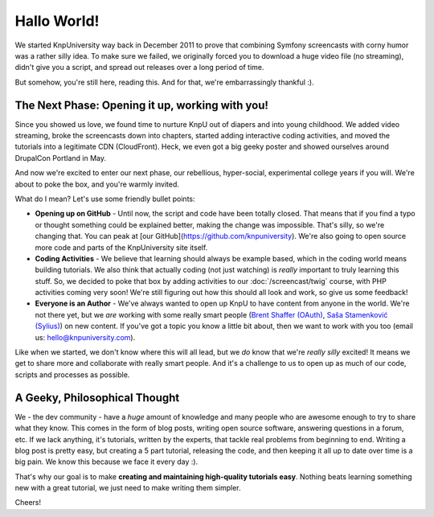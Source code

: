 Hallo World!
============

We started KnpUniversity way back in December 2011 to prove that combining
Symfony screencasts with corny humor was a rather silly idea. To make sure
we failed, we originally forced you to download a huge video file (no streaming),
didn't give you a script, and spread out releases over a long period of time.

But somehow, you're still here, reading this. And for that, we're embarrassingly
thankful :).

The Next Phase: Opening it up, working with you!
------------------------------------------------

Since you showed us love, we found time to nurture KnpU out of diapers and
into young childhood. We added video streaming, broke the screencasts down
into chapters, started adding interactive coding activities, and moved the
tutorials into a legitimate CDN (CloudFront). Heck, we even got a big geeky poster
and showed ourselves around DrupalCon Portland in May.

And now we're excited to enter our next phase, our rebellious, hyper-social,
experimental college years if you will. We're about to poke the box, and you're 
warmly invited.

What do I mean? Let's use some friendly bullet points:

* **Opening up on GitHub** - Until now, the script and code have been
  totally closed. That means that if you find a typo or thought something
  could be explained better, making the change was impossible. That's silly,
  so we're changing that. You can peak at [our GitHub](https://github.com/knpuniversity).
  We're also going to open source more code and parts of the KnpUniversity 
  site itself.

* **Coding Activities** - We believe that learning should always be example
  based, which in the coding world means building tutorials. We also think
  that actually coding (not just watching) is *really* important to truly
  learning this stuff. So, we decided to poke that box by adding activities
  to our :doc:`/screencast/twig` course, with PHP activities coming very soon!
  We're still figuring out how this should all look and work, so give us
  some feedback!

* **Everyone is an Author** - We've always wanted to open up KnpU to have
  content from anyone in the world. We're not there yet, but we *are* working
  with some really smart people (`Brent Shaffer (OAuth)`_, `Saša Stamenković (Sylius)`_)
  on new content. If you've got a topic you know a little bit about, then
  we want to work with you too (email us: hello@knpuniversity.com).

Like when we started, we don't know where this will all lead, but we *do* know
that we're *really* *silly* excited! It means we get to share more and collaborate
with really smart people. And it's a challenge to us to open up as much of our code,
scripts and processes as possible.

A Geeky, Philosophical Thought
------------------------------

We - the dev community - have a *huge* amount of knowledge and many people
who are awesome enough to try to share what they know. This comes in the form
of blog posts, writing open source software, answering questions in a forum,
etc. If we lack anything, it's tutorials, written by the experts, that tackle
real problems from beginning to end. Writing a blog post is pretty easy, but
creating a 5 part tutorial, releasing the code, and then keeping it all up
to date over time is a big pain. We know this because we face it every day :).

That's why our goal is to make **creating and maintaining high-quality tutorials easy**.
Nothing beats learning something new with a great tutorial, we just need
to make writing them simpler.

Cheers!

.. _`Brent Shaffer (OAuth)`: https://github.com/bshaffer
.. _`Saša Stamenković (Sylius)`: https://github.com/umpirsky
